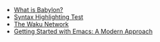 #+TITLE: 
#+AUTHOR:
#+OPTIONS: author:nil toc:nil num:nil

- [[file:2024-10-02-babylon.org][What is Babylon?]]
- [[file:2024-06-30-syntax-highlighting-test.org][Syntax Highlighting Test]]
- [[file:2024-06-16-waku.org][The Waku Network]]
- [[file:2024-01-29-getting-started-with-emacs.org][Getting Started with Emacs: A Modern Approach]]